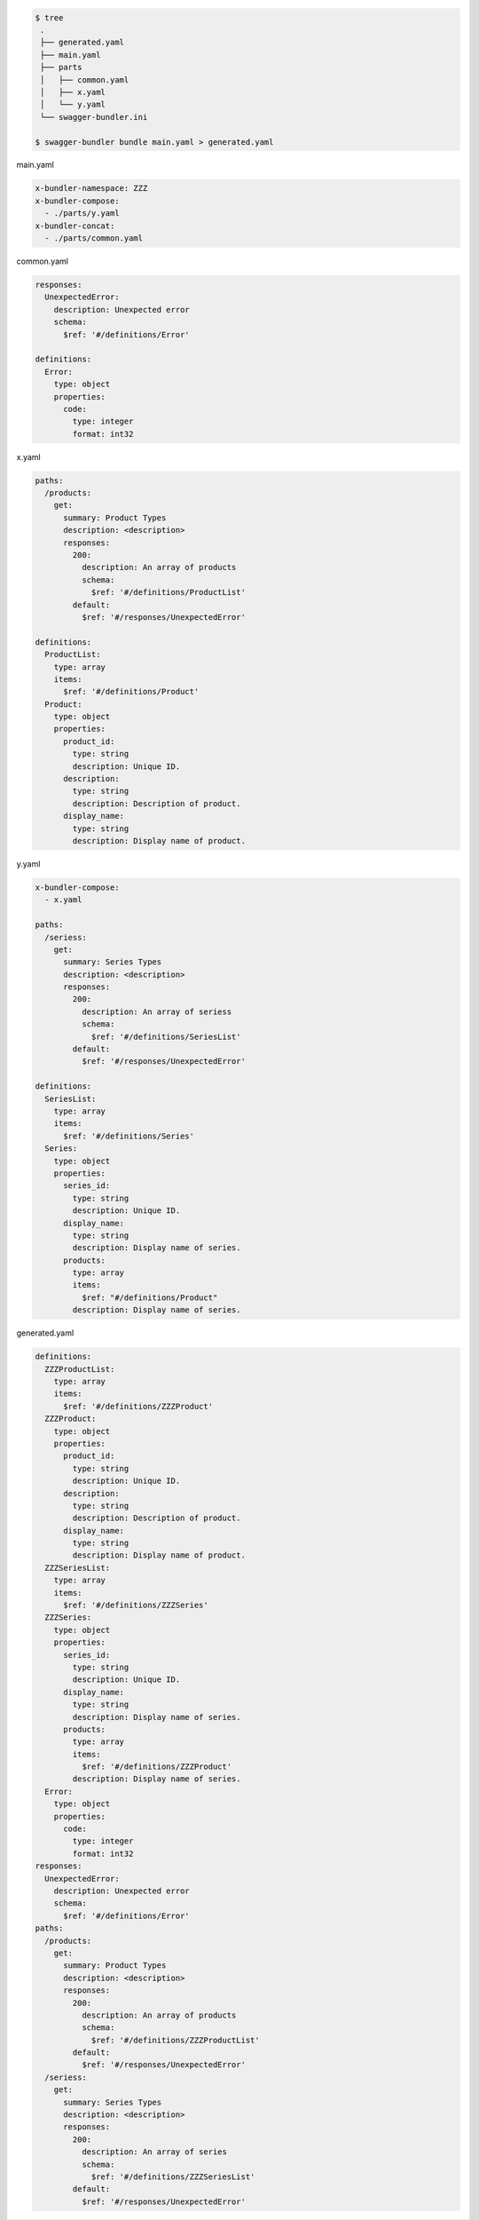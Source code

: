.. code-block:: bash

  $ tree
   .
   ├── generated.yaml
   ├── main.yaml
   ├── parts
   │   ├── common.yaml
   │   ├── x.yaml
   │   └── y.yaml
   └── swagger-bundler.ini

  $ swagger-bundler bundle main.yaml > generated.yaml

main.yaml

.. code-block:: yaml

   x-bundler-namespace: ZZZ
   x-bundler-compose:
     - ./parts/y.yaml
   x-bundler-concat:
     - ./parts/common.yaml

common.yaml

.. code-block:: yaml

   responses:
     UnexpectedError:
       description: Unexpected error
       schema:
         $ref: '#/definitions/Error'

   definitions:
     Error:
       type: object
       properties:
         code:
           type: integer
           format: int32

x.yaml

.. code-block:: yaml

   paths:
     /products:
       get:
         summary: Product Types
         description: <description>
         responses:
           200:
             description: An array of products
             schema:
               $ref: '#/definitions/ProductList'
           default:
             $ref: '#/responses/UnexpectedError'

   definitions:
     ProductList:
       type: array
       items:
         $ref: '#/definitions/Product'
     Product:
       type: object
       properties:
         product_id:
           type: string
           description: Unique ID.
         description:
           type: string
           description: Description of product.
         display_name:
           type: string
           description: Display name of product.


y.yaml

.. code-block:: yaml

   x-bundler-compose:
     - x.yaml

   paths:
     /seriess:
       get:
         summary: Series Types
         description: <description>
         responses:
           200:
             description: An array of seriess
             schema:
               $ref: '#/definitions/SeriesList'
           default:
             $ref: '#/responses/UnexpectedError'

   definitions:
     SeriesList:
       type: array
       items:
         $ref: '#/definitions/Series'
     Series:
       type: object
       properties:
         series_id:
           type: string
           description: Unique ID.
         display_name:
           type: string
           description: Display name of series.
         products:
           type: array
           items:
             $ref: "#/definitions/Product"
           description: Display name of series.

generated.yaml

.. code-block:: yaml

   definitions:
     ZZZProductList:
       type: array
       items:
         $ref: '#/definitions/ZZZProduct'
     ZZZProduct:
       type: object
       properties:
         product_id:
           type: string
           description: Unique ID.
         description:
           type: string
           description: Description of product.
         display_name:
           type: string
           description: Display name of product.
     ZZZSeriesList:
       type: array
       items:
         $ref: '#/definitions/ZZZSeries'
     ZZZSeries:
       type: object
       properties:
         series_id:
           type: string
           description: Unique ID.
         display_name:
           type: string
           description: Display name of series.
         products:
           type: array
           items:
             $ref: '#/definitions/ZZZProduct'
           description: Display name of series.
     Error:
       type: object
       properties:
         code:
           type: integer
           format: int32
   responses:
     UnexpectedError:
       description: Unexpected error
       schema:
         $ref: '#/definitions/Error'
   paths:
     /products:
       get:
         summary: Product Types
         description: <description>
         responses:
           200:
             description: An array of products
             schema:
               $ref: '#/definitions/ZZZProductList'
           default:
             $ref: '#/responses/UnexpectedError'
     /seriess:
       get:
         summary: Series Types
         description: <description>
         responses:
           200:
             description: An array of series
             schema:
               $ref: '#/definitions/ZZZSeriesList'
           default:
             $ref: '#/responses/UnexpectedError'
